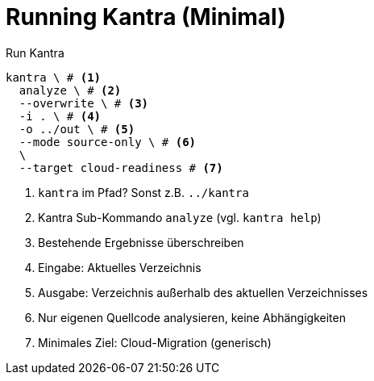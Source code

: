 = Running Kantra (Minimal)
:icons: font

[source, bash]
.Run Kantra
----
kantra \ # <1>
  analyze \ # <2>
  --overwrite \ # <3>
  -i . \ # <4>
  -o ../out \ # <5>
  --mode source-only \ # <6>
  \
  --target cloud-readiness # <7>
----
<1> `kantra` im Pfad? Sonst z.B. `../kantra`
<2> Kantra Sub-Kommando `analyze` (vgl. `kantra help`)
<3> Bestehende Ergebnisse überschreiben
<4> Eingabe: Aktuelles Verzeichnis
<5> Ausgabe: Verzeichnis außerhalb des aktuellen Verzeichnisses
<6> Nur eigenen Quellcode analysieren, keine Abhängigkeiten
<7> Minimales Ziel: Cloud-Migration (generisch)
